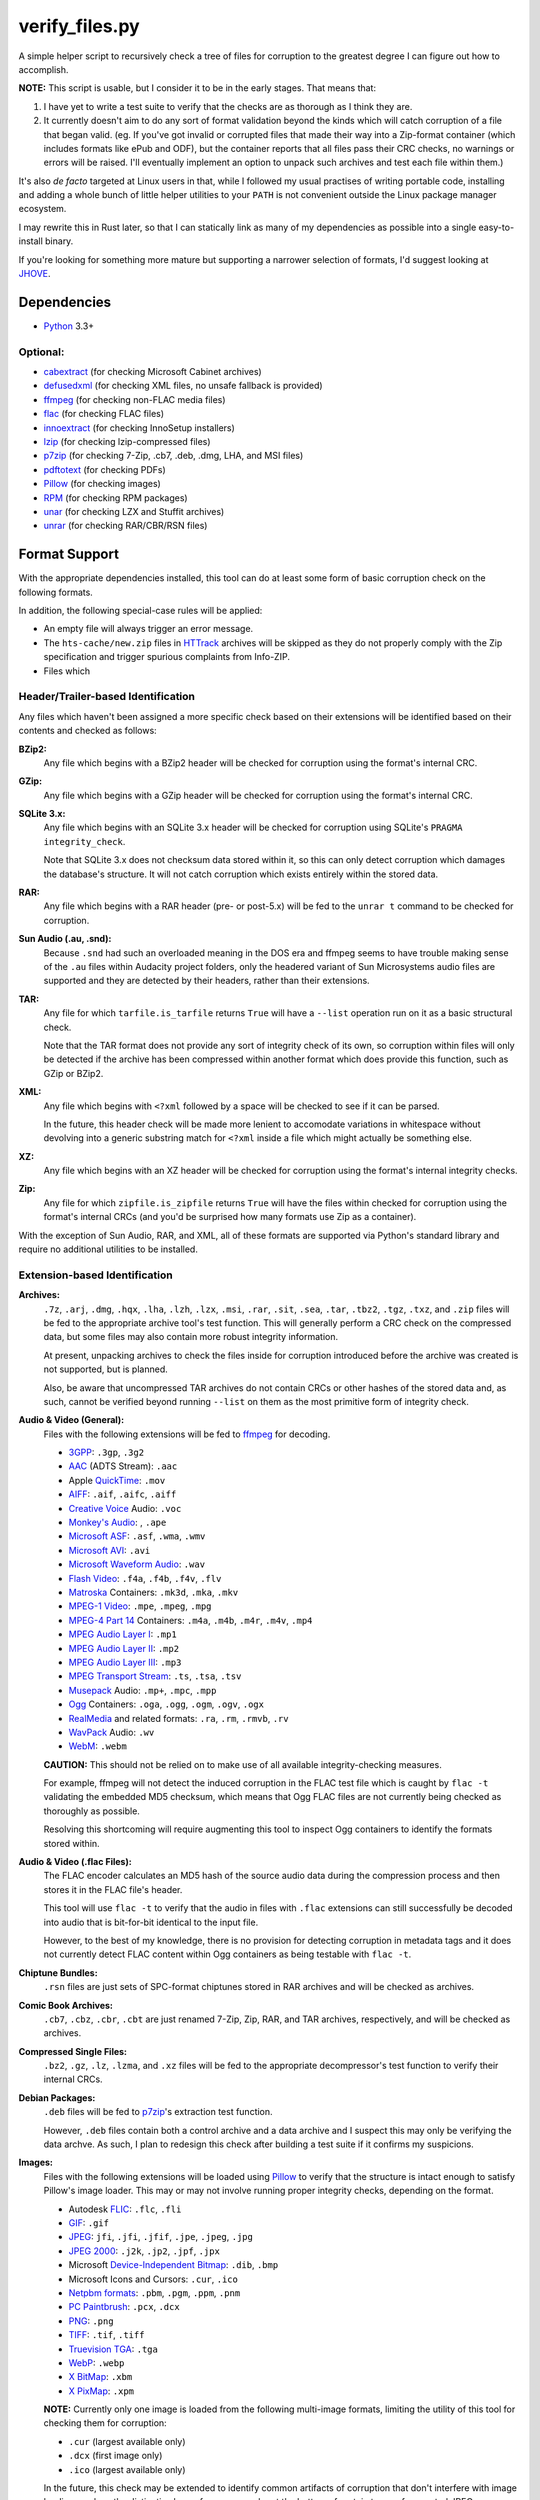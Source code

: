 ===============
verify_files.py
===============

A simple helper script to recursively check a tree of files for corruption to
the greatest degree I can figure out how to accomplish.

**NOTE:** This script is usable, but I consider it to be in the early stages.
That means that:

1. I have yet to write a test suite to verify that the checks are as thorough
   as I think they are.
2. It currently doesn't aim to do any sort of format validation beyond the
   kinds which will catch corruption of a file that began valid. (eg. If you've
   got invalid or corrupted files that made their way into a Zip-format
   container (which includes formats like ePub and ODF), but the container
   reports that all files pass their CRC checks, no warnings or errors will be
   raised. I'll eventually implement an option to unpack such archives and test
   each file within them.)

It's also *de facto* targeted at Linux users in that, while I followed my
usual practises of writing portable code, installing and adding a whole bunch
of little helper utilities to your ``PATH`` is not convenient outside the Linux
package manager ecosystem.

I may rewrite this in Rust later, so that I can statically link as many of my
dependencies as possible into a single easy-to-install binary.

If you're looking for something more mature but supporting a narrower selection
of formats, I'd suggest looking at JHOVE_.

.. _JHOVE: http://jhove.openpreservation.org/

Dependencies
============

- `Python`_ 3.3+

Optional:
---------

- cabextract_  (for checking Microsoft Cabinet archives)
- defusedxml_  (for checking XML files, no unsafe fallback is provided)
- ffmpeg_      (for checking non-FLAC media files)
- flac_        (for checking FLAC files)
- innoextract_ (for checking InnoSetup installers)
- lzip_        (for checking lzip-compressed files)
- p7zip_       (for checking 7-Zip, .cb7, .deb, .dmg, LHA, and MSI files)
- pdftotext_   (for checking PDFs)
- Pillow_      (for checking images)
- RPM_         (for checking RPM packages)
- unar_        (for checking LZX and Stuffit archives)
- unrar_       (for checking RAR/CBR/RSN files)

.. _cabextract: https://www.cabextract.org.uk/
.. _defusedxml: https://pypi.org/project/defusedxml/
.. _flac: https://xiph.org/flac/
.. _innoextract: https://constexpr.org/innoextract/
.. _lzip: http://lzip.nongnu.org/
.. _p7zip: http://p7zip.sourceforge.net/
.. _pdftotext: https://en.wikipedia.org/wiki/Pdftotext
.. _Pillow: https://python-pillow.org/
.. _Python: https://www.python.org/
.. _RPM: http://rpm.org/
.. _unar: https://packages.debian.org/stable/unar
.. _unrar: https://www.rarlab.com/rar_add.htm


Format Support
==============

With the appropriate dependencies installed, this tool can do at least some
form of basic corruption check on the following formats.

In addition, the following special-case rules will be applied:

* An empty file will always trigger an error message.
* The ``hts-cache/new.zip`` files in HTTrack_ archives will be skipped as they
  do not properly comply with the Zip specification and trigger spurious
  complaints from Info-ZIP.
* Files which

Header/Trailer-based Identification
-----------------------------------

Any files which haven't been assigned a more specific check based on their
extensions will be identified based on their contents and checked as follows:

**BZip2:**
    Any file which begins with a BZip2 header will be checked for corruption
    using the format's internal CRC.
**GZip:**
    Any file which begins with a GZip header will be checked for corruption
    using the format's internal CRC.
**SQLite 3.x:**
    Any file which begins with an SQLite 3.x header will be checked for
    corruption using SQLite's ``PRAGMA integrity_check``.

    Note that SQLite 3.x does not checksum data stored within it, so this can
    only detect corruption which damages the database's structure. It will not
    catch corruption which exists entirely within the stored data.
**RAR:**
    Any file which begins with a RAR header (pre- or post-5.x) will be fed to
    the ``unrar t`` command to be checked for corruption.
**Sun Audio (.au, .snd):**
    Because ``.snd`` had such an overloaded meaning in the DOS era and ffmpeg
    seems to have trouble making sense of the ``.au`` files within Audacity
    project folders, only the headered variant of Sun Microsystems audio files
    are supported and they are detected by their headers, rather than their
    extensions.
**TAR:**
    Any file for which ``tarfile.is_tarfile`` returns ``True`` will have a
    ``--list`` operation run on it as a basic structural check.

    Note that the TAR format does not provide any sort of integrity check of
    its own, so corruption within files will only be detected if the archive
    has been compressed within another format which does provide this function,
    such as GZip or BZip2.
**XML:**
    Any file which begins with ``<?xml`` followed by a space will be checked
    to see if it can be parsed.

    In the future, this header check will be made more lenient to accomodate
    variations in whitespace without devolving into a generic substring match
    for ``<?xml`` inside a file which might actually be something else.
**XZ:**
    Any file which begins with an XZ header will be checked for corruption
    using the format's internal integrity checks.
**Zip:**
    Any file for which ``zipfile.is_zipfile`` returns ``True`` will have the
    files within checked for corruption using the format's internal CRCs (and
    you'd be surprised how many formats use Zip as a container).

With the exception of Sun Audio, RAR, and XML, all of these formats are
supported via Python's standard library and require no additional utilities to
be installed.

Extension-based Identification
------------------------------

**Archives:**
    ``.7z``, ``.arj``, ``.dmg``, ``.hqx``, ``.lha``, ``.lzh``, ``.lzx``,
    ``.msi``, ``.rar``, ``.sit``, ``.sea``, ``.tar``, ``.tbz2``, ``.tgz``,
    ``.txz``, and ``.zip`` files will be fed to the appropriate archive tool's
    test function. This will generally perform a CRC check on the compressed
    data, but some files may also contain more robust integrity information.

    At present, unpacking archives to check the files inside for corruption
    introduced before the archive was created is not supported, but is planned.

    Also, be aware that uncompressed TAR archives do not contain CRCs or other
    hashes of the stored data and, as such, cannot be verified beyond
    running ``--list`` on them as the most primitive form of integrity check.
**Audio & Video (General):**
    Files with the following extensions will be fed to ffmpeg_ for decoding.

    * 3GPP_: ``.3gp``, ``.3g2``
    * AAC_ (ADTS Stream): ``.aac``
    * Apple QuickTime_: ``.mov``
    * AIFF_: ``.aif``, ``.aifc``, ``.aiff``
    * `Creative Voice`_ Audio: ``.voc``
    * `Monkey's Audio`_: , ``.ape``
    * `Microsoft ASF`_: ``.asf``, ``.wma``, ``.wmv``
    * `Microsoft AVI`_: ``.avi``
    * `Microsoft Waveform Audio`_: ``.wav``
    * `Flash Video`_: ``.f4a``, ``.f4b``, ``.f4v``, ``.flv``
    * Matroska_ Containers: ``.mk3d``, ``.mka``, ``.mkv``
    * `MPEG-1 Video`_: ``.mpe``, ``.mpeg``, ``.mpg``
    * `MPEG-4 Part 14`_ Containers: ``.m4a``, ``.m4b``, ``.m4r``, ``.m4v``, ``.mp4``
    * `MPEG Audio Layer I`_: ``.mp1``
    * `MPEG Audio Layer II`_: ``.mp2``
    * `MPEG Audio Layer III`_: ``.mp3``
    * `MPEG Transport Stream`_: ``.ts``, ``.tsa``, ``.tsv``
    * Musepack_ Audio: ``.mp+``, ``.mpc``, ``.mpp``
    * Ogg_ Containers: ``.oga``, ``.ogg``, ``.ogm``, ``.ogv``, ``.ogx``
    * RealMedia_ and related formats: ``.ra``, ``.rm``, ``.rmvb``, ``.rv``
    * WavPack_ Audio:  ``.wv``
    * WebM_: ``.webm``

    **CAUTION:** This should not be relied on to make use of all available
    integrity-checking measures.

    For example, ffmpeg will not detect the induced corruption in the FLAC test
    file which is caught by ``flac -t`` validating the embedded MD5 checksum,
    which means that Ogg FLAC files are not currently being checked as
    thoroughly as possible.

    Resolving this shortcoming will require augmenting this tool to inspect Ogg
    containers to identify the formats stored within.
**Audio & Video (.flac Files):**
    The FLAC encoder calculates an MD5 hash of the source audio data during the
    compression process and then stores it in the FLAC file's header.

    This tool will use ``flac -t`` to verify that the audio in files with
    ``.flac`` extensions can still successfully be decoded into audio that is
    bit-for-bit identical to the input file.

    However, to the best of my knowledge, there is no provision for detecting
    corruption in metadata tags and it does not currently detect FLAC content
    within Ogg containers as being testable with ``flac -t``.
**Chiptune Bundles:**
    ``.rsn`` files are just sets of SPC-format chiptunes stored in RAR archives
    and will be checked as archives.
**Comic Book Archives:**
    ``.cb7``, ``.cbz``, ``.cbr``, ``.cbt`` are just renamed 7-Zip, Zip, RAR,
    and TAR archives, respectively, and will be checked as archives.
**Compressed Single Files:**
    ``.bz2``, ``.gz``, ``.lz``, ``.lzma``, and ``.xz`` files will be fed to the
    appropriate decompressor's test function to verify their internal CRCs.
**Debian Packages:**
    ``.deb`` files will be fed to p7zip_'s extraction test function.

    However, ``.deb`` files contain both a control archive and a data archive
    and I suspect this may only be verifying the data archve. As such, I plan
    to redesign this check after building a test suite if it confirms my
    suspicions.
**Images:**
    Files with the following extensions will be loaded using Pillow_ to verify
    that the structure is intact enough to satisfy Pillow's image loader. This
    may or may not involve running proper integrity checks, depending on the
    format.

    * Autodesk FLIC_: ``.flc``, ``.fli``
    * `GIF`_: ``.gif``
    * `JPEG`_: ``jfi``, ``.jfi``, ``.jfif``, ``.jpe``, ``.jpeg``, ``.jpg``
    * `JPEG 2000`_: ``.j2k``, ``.jp2``, ``.jpf``, ``.jpx``
    * Microsoft `Device-Independent Bitmap`_: ``.dib``, ``.bmp``
    * Microsoft Icons and Cursors: ``.cur``, ``.ico``
    * `Netpbm formats`_: ``.pbm``, ``.pgm``, ``.ppm``, ``.pnm``
    * `PC Paintbrush`_: ``.pcx``, ``.dcx``
    * `PNG`_: ``.png``
    * `TIFF`_: ``.tif``, ``.tiff``
    * `Truevision TGA`_: ``.tga``
    * `WebP`_: ``.webp``
    * `X BitMap`_: ``.xbm``
    * `X PixMap`_: ``.xpm``

    **NOTE:** Currently only one image is loaded from the following multi-image
    formats, limiting the utility of this tool for checking them for
    corruption:

    * ``.cur`` (largest available only)
    * ``.dcx`` (first image only)
    * ``.ico`` (largest available only)

    In the future, this check may be extended to identify common artifacts of
    corruption that don't interfere with image loading, such as the distinctive
    bars of nonsense color at the bottom of certain types of corrupted JPEGs.

**InnoSetup EXE Files:**
    ``.exe`` files will be fed to ``innoextract -t -g`` on the assumption that
    they are InnoSetup installers. This will also verify any accompanying
    ``.bin`` files, whether they're InnoSetup's native split-file format or the
    RAR files that GOG.com briefly used.
**JSON Data:**
    ``.json`` and ``.dashtoc`` files will be loaded using the JSON parser from
    the Python standard library as a basic well-formedness check.

    Due to the format's lack of a `magic number`_, JSON files with unfamiliar
    extensions will **not** be recognized.
**Microsoft Cabinet Files:**
    ``.cab`` files will be fed to ``cabextract -t`` to check their internal
    checksums.
**PDF Documents:**
    The PDF format makes no provisions for internal checksumming. However, as
    with any structured markup, some degree of corruption detection *is*
    possible.

    Files with a ``.pdf`` extension will be fed into ``pdftotext`` as it has
    been demonstrated to report failure when it recognizes that the markup
    is not well-formed.
**Plaintext Files:**
    Files with a ``.txt`` extension have no means of checking for corruption
    but will be read from disk in full in order to:

    1. Catch any corruption which is detectable at the level of the filesystem
       or disk firmware.
    2. Perform some heuristic checks for null codepoints, which should not
       occur in ``.txt`` files (text editors like ``NOTEPAD.exe`` treat them as
       the end of the file) but could be inserted by a recovery operation that
       represents an unreadable filesystem/media block as a span of nulls.
**RPM Packages:**
    Files with a ``.rpm`` extension will be fed to RPM's ``--checksig`` mode.

    (Note that not all of the metadata in an RPM file is covered by the
    signatures in question.)
**UUEncoded Files:**
    UUEncode does not include any form of checksum, but this script can detect
    truncated files and corruption in specific places that confuse the stream
    decoder.

    In the future, this script will gain the ability to validate the decoded
    file to take advantage of any checksums built into it.
**XML, RDF, RSS, and SVG Files:**
    Files with an ``.rdf``, ``.rss``, ``.svg``, or ``.xml`` extension will be
    parsed to verify that their markup is well-formed.

.. _3GPP: https://en.wikipedia.org/wiki/3GP_and_3G2
.. _AAC: https://en.wikipedia.org/wiki/Advanced_Audio_Coding
.. _AIFF: https://en.wikipedia.org/wiki/AIFF
.. _Creative Voice: https://en.wikipedia.org/wiki/Creative_Voice_file
.. _Device-Independent Bitmap: https://en.wikipedia.org/wiki/BMP_file_format
.. _ffmpeg: https://ffmpeg.org/
.. _FLIC: https://en.wikipedia.org/wiki/FLIC_(file_format)
.. _Flash Video: https://en.wikipedia.org/wiki/Flash_Video
.. _GIF: https://en.wikipedia.org/wiki/GIF
.. _HTTrack: https://www.httrack.com/
.. _JPEG: https://en.wikipedia.org/wiki/JPEG
.. _JPEG 2000: https://en.wikipedia.org/wiki/JPEG_2000
.. _magic number: https://en.wikipedia.org/wiki/List_of_file_signatures
.. _Matroska: https://en.wikipedia.org/wiki/Matroska
.. _Microsoft ASF: https://en.wikipedia.org/wiki/Advanced_Systems_Format
.. _Microsoft AVI: https://en.wikipedia.org/wiki/Audio_Video_Interleave
.. _Microsoft Waveform Audio: https://en.wikipedia.org/wiki/WAV
.. _Monkey's Audio: https://en.wikipedia.org/wiki/Monkey's_Audio
.. _MPEG-1 Video: https://en.wikipedia.org/wiki/MPEG-1
.. _MPEG-4 Part 14: https://en.wikipedia.org/wiki/MPEG-4_Part_14
.. _MPEG Audio Layer I: https://en.wikipedia.org/wiki/MPEG-1_Audio_Layer_I
.. _MPEG Audio Layer II: https://en.wikipedia.org/wiki/MPEG-1_Audio_Layer_II
.. _MPEG Audio Layer III: https://en.wikipedia.org/wiki/MP3
.. _MPEG Transport Stream: https://en.wikipedia.org/wiki/MPEG_transport_stream
.. _Musepack: https://en.wikipedia.org/wiki/Musepack
.. _Netpbm formats: https://en.wikipedia.org/wiki/Netpbm_format
.. _Ogg: https://en.wikipedia.org/wiki/Ogg
.. _PC Paintbrush: https://en.wikipedia.org/wiki/PCX
.. _PNG: https://en.wikipedia.org/wiki/Portable_Network_Graphics
.. _QuickTime: https://en.wikipedia.org/wiki/QuickTime_File_Format
.. _RealMedia: https://en.wikipedia.org/wiki/RealMedia
.. _TIFF: https://en.wikipedia.org/wiki/TIFF
.. _Truevision TGA: https://en.wikipedia.org/wiki/Truevision_TGA
.. _WavPack: https://en.wikipedia.org/wiki/WavPack
.. _WebM: https://en.wikipedia.org/wiki/WebM
.. _WebP: https://en.wikipedia.org/wiki/WebP
.. _X BitMap: https://en.wikipedia.org/wiki/X_BitMap
.. _X PixMap: https://en.wikipedia.org/wiki/X_PixMap

Roadmap
=======

While I haven't decided on a solid order yet, here are my plans for future
improvements:

* Add a command-line option to exclude files/folders when recursing
* Write a test suite (delayed pending the creation of a full set of corrupted
  test files that I can legally redistribute because I need to investigate each
  file format so I know which kinds of corrupt bytes to introduce and where
  in order to produce the most useful tests.)
* Once I have proper fallback chains, support using p7zip to check every
  format that it supports, rather than just 7-zip. (This will also have the
  benefit of not raising false positives on Zip files using features not
  supported by Python's ``zipfile`` module.)
* Add header checks for as many supported formats as possible and then use them
  as an additional means of verifying correctness in addition to their current
  role as a fallback means of finding a checker for files with unrecognized
  extensions.

  * I'll want a more optimized approach to reading headers which minimizes the
    amount of wasted syscalling and disk reading. (Something like reading the
    first 4K chunk of the file, then just passing the resulting bytestring to
    each header inspector in turn.)

* See if I can reuse any code from diffoscope_


Ideas for Further Checks
------------------------

Sorted by a rough approximation of the order I expect to tackle them.

**Plaintext Files:**
    Maybe I can also check for use of ``FF`` bytes, since that's the other
    common fill byte for failed reads.
**.ini, .rc, .desktop, and .conf Files:**
    See what I can do to check these for well-formedness using the parsers in
    Python's standard library.
**Shell Scripts:**
    Can bash do a basic syntax check on untrusted scripts safely?
**git repositories:**
    Verify repositories using `git fsck` and figure out how
    to check the working tree against the repository.
**.exe and .dll files:**
    Verify both the executable part of a ``.exe`` and potential
    appended archives

    * It `doesn't <https://www.mono-project.com/docs/faq/security/>`_ have the
      certificates installed by default, but Mono_ has an implementation of the
      ``chktrust`` tool for verifying Authenticode signatures.
    * I'll want ``innoextract -t`` to be an "archive unpacker" that *only* gets
      used in the fallback chain for self-extractors.
    * I'll want check ordering to be flexible enough to defer ``.bin`` until
      after ``.exe`` of the same prefix so I can catch ``.bin`` files that
      match a ``.exe`` file that turned out to not be an InnoSetup EXE.
    * If I remember correctly, ``.dll`` files are just PE-format binaries
      without an entry point, so anything that checks the correctness of the
      ``.exe`` portion of a self-extractor should also work on a DLL.
**.deb packages:**
    Either confirm that p7zip is extracting everything or switch to a tool
    which *will* catch corruption in more than just the ``data.tar.gz`` portion
    of the package and then use p7zip as a fallback.
**.tar archives with incorrect extensions:**
    Ensure that a warning is raised if a ``.tar`` file's extension doesn't
    match the kind of compression used. (I've actually seen this in the wild.)

    More generally, I want to double-check the extension-header correspondence
    on everything and prefer to identify by header rather than extension
    whenever feasible.
**Zip files with backslashes in paths:**
    Info-ZIP currently complains about these but then does the same fix-ups
    that tools like WinZIP do, resulting in failures that are related not to
    corruption, but to a non-standard use of the format.
**CD/DVD images:**
    While it'd inherently have to be Linux-specific, mounting the CD image via
    CDEmu_ and then checking all the files within would be a good start which
    supports over a dozen image formats.

    * For ``.iso`` files, I'll also want to try dvdisaster_ in case the image
      has had ECC applied.
    * Beyond that, I need to look into whether anyone has written a fsck-like
      tool for CD/DVD images.

**Chiptunes and MOD files:**
    When I have time, I want to track down or write tools which can catch
    corruption in chiptunes and sequenced music formats.

    ffmpeg's built-in support for libgme and libmodplug loaders is unsuitable
    because it wastes too much time rendering them to an audio stream when all
    that's needed is an integrity check.
**Recursive/Strict Mode:**
    I want to add an option which will unpack archives (rather than merely
    testing them) and check the files within for corruption. (Useful for
    catching cases where a file got corrupted in the past, then you archived it
    without first checking it.)
**JPEG:**
    Identify suspicious horizontal stripes of near-identical pixels at the
    bottom of JPEG files that load properly.
    `[1] <https://www.reddit.com/r/csharp/comments/1fq46h/how_to_detect_partially_corrupt_images/>`_
    (There is a suitable test image at https://superuser.com/q/276154)

**Images:**
    Check for suspicious blocks of ``00`` or ``FF`` values in images
    that load properly. (I'll probably wait to wait for the Rust port for
    performance reasons.)
**Documents:**
    I *want* to verify ``.chm``, ``.doc``, ``.djvu``, ``.mobi``/``.prc``,
    ``.ps``, and ``.rtf`` files but I'm having trouble tracking down utilities
    which can be easily set up to serve as an integrity check.

    * ``.doc`` will require a file header check, because, in addition to being
      used by Microsoft Word, it was also commonly used to mean ``.txt`` in the
      MS-DOS era.

    * I need to check whether any of the tools listed at
      https://unix.stackexchange.com/a/312356/28019 can be pressed into service
      for checking for corruption in RTF files and, if so, which is best.
**Fonts:**
    I need to research what can be checked about these and what tools exist.
**MIDI:**
    When I have time, I want to see whether it's possible to write enough of
    a well-formedness check for MIDI's SMF on-disk format to be worthwhile.
**XML:**
    Look into options for doing schema validation on untrusted XML safely.
**Source Code:**
    While source code doesn't have checksums, it'd be nice to
    at least use parsers to check for syntax errors in HTML, CSS, SVG,
    JavaScript, C, C++, and x86 assembly language source code.

    * For a more advanced option, I could check HTML files first to see if they
      contain `subresource integrity`_ hashes for any of the files associated
      with them.

.. _CDEmu: https://cdemu.sourceforge.io/
.. _Dash: https://kapeli.com/dash
.. _diffoscope: https://diffoscope.org/
.. _dvdisaster: https://en.wikipedia.org/wiki/Dvdisaster
.. _defusedxml: https://pypi.org/project/defusedxml/
.. _ElementTree: https://docs.python.org/3/library/xml.etree.elementtree.html
.. _Mono: https://www.mono-project.com/
.. _subresource integrity: https://developer.mozilla.org/en-US/docs/Web/Security/Subresource_Integrity
.. _Zeal: https://zealdocs.org/
